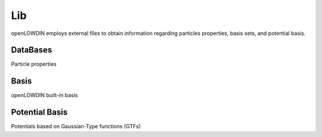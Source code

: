 ===
Lib
===

openLOWDIN employs external files to obtain information regarding particles properties, basis sets, and potential basis.

DataBases
=========

Particle properties

Basis
=====

openLOWDIN built-in basis 


Potential Basis
===============

Potentials based on Gaussian-Type functions (GTFs)
